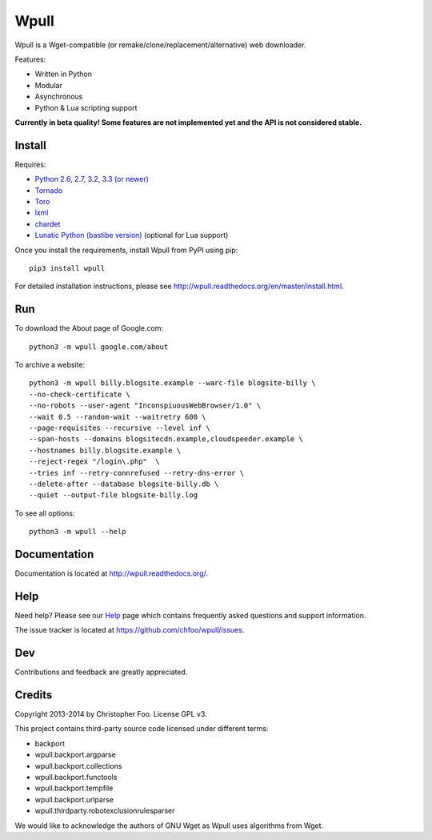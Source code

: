 =====
Wpull
=====


Wpull is a Wget-compatible (or remake/clone/replacement/alternative) web
downloader.

.. image:: icon/wpull_logo_full.png
   :target: https://github.com/chfoo/wpull
   :alt: A dog pulling a box via a harness.

Features:

* Written in Python
* Modular
* Asynchronous
* Python & Lua scripting support

**Currently in beta quality! Some features are not implemented yet and the API
is not considered stable.**


Install
=======

Requires:

* `Python 2.6, 2.7, 3.2, 3.3 (or newer) <http://python.org/download/>`_
* `Tornado <https://pypi.python.org/pypi/tornado>`_
* `Toro <https://pypi.python.org/pypi/toro>`_
* `lxml <https://pypi.python.org/pypi/lxml>`_
* `chardet <https://pypi.python.org/pypi/chardet>`_
* `Lunatic Python (bastibe version)
  <https://github.com/bastibe/lunatic-python>`_ (optional for Lua support)

Once you install the requirements, install Wpull from PyPI using pip::

    pip3 install wpull

For detailed installation instructions, please see
http://wpull.readthedocs.org/en/master/install.html.


Run
===

To download the About page of Google.com::

    python3 -m wpull google.com/about

To archive a website::

    python3 -m wpull billy.blogsite.example --warc-file blogsite-billy \
    --no-check-certificate \
    --no-robots --user-agent "InconspiuousWebBrowser/1.0" \
    --wait 0.5 --random-wait --waitretry 600 \
    --page-requisites --recursive --level inf \
    --span-hosts --domains blogsitecdn.example,cloudspeeder.example \
    --hostnames billy.blogsite.example \
    --reject-regex "/login\.php"  \
    --tries inf --retry-connrefused --retry-dns-error \
    --delete-after --database blogsite-billy.db \
    --quiet --output-file blogsite-billy.log

To see all options::

    python3 -m wpull --help


Documentation
=============

Documentation is located at http://wpull.readthedocs.org/.


Help
====

Need help? Please see our `Help
<http://wpull.readthedocs.org/en/master/help.html>`_ page which contains 
frequently asked questions and support information.

The issue tracker is located at https://github.com/chfoo/wpull/issues.


Dev
===

.. image:: https://travis-ci.org/chfoo/wpull.png
   :target: https://travis-ci.org/chfoo/wpull
   :alt: Travis CI build status

Contributions and feedback are greatly appreciated. 


Credits
=======

Copyright 2013-2014 by Christopher Foo. License GPL v3.

This project contains third-party source code licensed under different terms:

* backport
* wpull.backport.argparse
* wpull.backport.collections
* wpull.backport.functools
* wpull.backport.tempfile
* wpull.backport.urlparse
* wpull.thirdparty.robotexclusionrulesparser

We would like to acknowledge the authors of GNU Wget as Wpull uses algorithms
from Wget.

